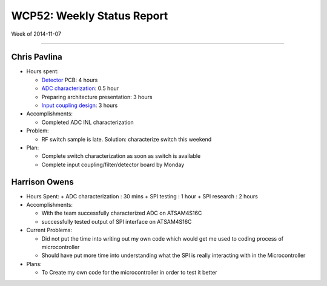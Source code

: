 WCP52: Weekly Status Report
===========================
Week of 2014-11-07

---------------

Chris Pavlina
-------------

- Hours spent:

  + Detector_ PCB: 4 hours
  + `ADC characterization`_: 0.5 hour
  + Preparing architecture presentation: 3 hours
  + `Input coupling design`_: 3 hours

- Accomplishments:

  + Completed ADC INL characterization

- Problem:

  + RF switch sample is late. Solution: characterize switch this weekend

- Plan:

  + Complete switch characterization as soon as switch is available
  + Complete input coupling/filter/detector board by Monday

.. _Detector: https://github.com/WCP52/docs/wiki/Detector-Prototype
.. _`ADC characterization`: https://github.com/WCP52/docs/wiki/ADC-characterization
.. _`Input coupling design`: https://github.com/WCP52/docs/blob/master/testing/inputcoupling/sim/inputcoupling.png

Harrison Owens
--------------
- Hours Spent:
  + ADC characterization : 30 mins
  + SPI testing : 1 hour
  + SPI research : 2 hours
  
- Accomplishments:

  + With the team successfully characterized ADC on ATSAM4S16C
  + successfully tested output of SPI interface on ATSAM4S16C
    
- Current Problems:

  + Did not put the time into writing out my own code which would get me used to coding process of microcontroller
  + Should have put more time into understanding what the SPI is really interacting with in the Microcontroller
    
- Plans:

  + To Create my own code for the microcontroller in order to test it better
